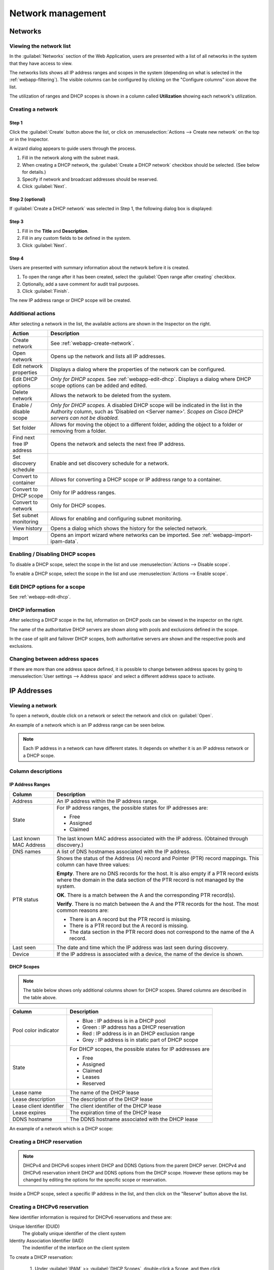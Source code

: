.. meta::
   :description: Network management in the Micetro by Men&Mice Web Application
   :keywords: network management, network

.. _webapp-network-management:

Network management
==================

Networks
--------

.. image:: ../../images/Networks-Micetro.png
  :width: 90%
  :align: center

Viewing the network list
^^^^^^^^^^^^^^^^^^^^^^^^

In the :guilabel:`Networks` section of the Web Application, users are presented with a list of all networks in the system that they have access to view.

The networks lists shows all IP address ranges and scopes in the system (depending on what is selected in the :ref:`webapp-filtering`). The visible columns can be configured by clicking on the "Configure columns" icon above the list.

The utilization of ranges and DHCP scopes is shown in a column called **Utilization** showing each network's utilization.

.. _webapp-create-network:

Creating a network
^^^^^^^^^^^^^^^^^^

Step 1
""""""

Click the :guilabel:`Create` button above the list, or click on :menuselection:`Actions --> Create new network` on the top or in the Inspector.

A wizard dialog appears to guide users through the process.

.. image:: ../../images/create-Networks-Micetro.png
  :width: 60%
  :align: center

1. Fill in the network along with the subnet mask.

2. When creating a DHCP network, the :guilabel:`Create a DHCP network` checkbox should be selected. (See below for details.)

3. Specify if network and broadcast addresses should be reserved.

4. Click :guilabel:`Next`.

Step 2 (optional)
"""""""""""""""""

If :guilabel:`Create a DHCP network` was selected in Step 1, the following dialog box is displayed:

.. image:: ../../images/create-dhcp-Networks-Micetro.png
  :width: 60%
  :align: center

Step 3
""""""

.. image:: ../../images/create-Networks-properties-Micetro.png
  :width: 60%
  :align: center

1. Fill in the **Title** and **Description**.

2. Fill in any custom fields to be defined in the system.

3. Click :guilabel:`Next`.

Step 4
""""""

Users are presented with summary information about the network before it is created.

.. image:: ../../images/create-Networks-summary-Micetro.png
  :width: 60%
  :align: center

1. To open the range after it has been created, select the :guilabel:`Open range after creating` checkbox.

2. Optionally, add a save comment for audit trail purposes.

3. Click :guilabel:`Finish`.

The new IP address range or DHCP scope will be created.

Additional actions
^^^^^^^^^^^^^^^^^^

After selecting a network in the list, the available actions are shown in the Inspector on the right.

.. csv-table::
  :header: "Action", "Description"
  :widths: 15, 85

  "Create network", "See :ref:`webapp-create-network`."
  "Open network", "Opens up the network and lists all IP addresses."
  "Edit network properties", "Displays a dialog where the properties of the network can be configured."
  "Edit DHCP options", "*Only for DHCP scopes.* See :ref:`webapp-edit-dhcp`. Displays a dialog where DHCP scope options can be added and edited."
  "Delete network", "Allows the network to be deleted from the system."
  "Enable / disable scope", "*Only for DHCP scopes.* A disabled DHCP scope will be indicated in the list in the Authority column, such as 'Disabled on <Server name>'. *Scopes on Cisco DHCP servers can not be disabled.*"
  "Set folder", "Allows for moving the object to a different folder, adding the object to a folder or removing from a folder."
  "Find next free IP address", "Opens the network and selects the next free IP address."
  "Set discovery schedule",	"Enable and set discovery schedule for a network."
  "Convert to container", "Allows for converting a DHCP scope or IP address range to a container."
  "Convert to DHCP scope", "Only for IP address ranges."
  "Convert to network", "Only for DHCP scopes."
  "Set subnet monitoring", "Allows for enabling and configuring subnet monitoring."
  "View history", "Opens a dialog which shows the history for the selected network."
  "Import", "Opens an import wizard where networks can be imported. See :ref:`webapp-import-ipam-data`."
  

Enabling / Disabling DHCP scopes
^^^^^^^^^^^^^^^^^^^^^^^^^^^^^^^^

To disable a DHCP scope, select the scope in the list and use :menuselection:`Actions --> Disable scope`.

To enable a DHCP scope, select the scope in the list and use :menuselection:`Actions --> Enable scope`.

Edit DHCP options for a scope
^^^^^^^^^^^^^^^^^^^^^^^^^^^^^

See :ref:`webapp-edit-dhcp`.

DHCP information
^^^^^^^^^^^^^^^^

After selecting a DHCP scope in the list, information on DHCP pools can be viewed in the inspector on the right.

The name of the authoritative DHCP servers are shown along with pools and exclusions defined in the scope.

In the case of split and failover DHCP scopes, both authoritative servers are shown and the respective pools and exclusions.

Changing between address spaces
^^^^^^^^^^^^^^^^^^^^^^^^^^^^^^^

If there are more than one address space defined, it is possible to change between address spaces by going to :menuselection:`User settings --> Address space` and select a different address space to activate.

.. image:: ../../images/Networks-change-space-Micetro.png
  :width: 75%
  :align: center

IP Addresses
------------

Viewing a network
^^^^^^^^^^^^^^^^^

To open a network, double click on a network or select the network and click on :guilabel:`Open`.

An example of a network which is an IP address range can be seen below.

.. note::
  Each IP address in a network can have different states. It depends on whether it is an IP address network or a DHCP scope.

.. image:: ../../images/view-Networks-Micetro.png
  :width: 90%
  :align: center

Column descriptions
^^^^^^^^^^^^^^^^^^^

IP Address Ranges
"""""""""""""""""

+-------------------+------------------------------------------------------------------------------------------+
| Column            | Description                                                                              |
+===================+==========================================================================================+
| Address           | An IP address within the IP address range.                                               |
+-------------------+------------------------------------------------------------------------------------------+
| State             | For IP address ranges, the possible states for IP addresses are:                         |
|                   |                                                                                          |
|                   | * Free                                                                                   |
|                   | * Assigned                                                                               |
|                   | * Claimed                                                                                |
+-------------------+------------------------------------------------------------------------------------------+
| Last known        | The last known MAC address associated with the IP address.                               |
| MAC Address       | (Obtained through discovery.)                                                            |
+-------------------+------------------------------------------------------------------------------------------+
| DNS names         | A list of DNS hostnames associated with the IP address.                                  |
+-------------------+------------------------------------------------------------------------------------------+
| PTR status        | Shows the status of the Address (A) record and Pointer (PTR) record mappings.            |
|                   | This column can have three values:                                                       |
|                   |                                                                                          |
|                   | **Empty**. There are no DNS records for the host. It is also empty if a                  |
|                   | PTR record exists where the domain in the data section of the PTR record                 |
|                   | is not managed by the system.                                                            |
|                   |                                                                                          |
|                   | **OK**. There is a match between the A and the corresponding PTR record(s).              |
|                   |                                                                                          |
|                   | **Verify**. There is no match between the A and the PTR records for the host. The most   |
|                   | common reasons are:                                                                      |
|                   |                                                                                          |
|                   | * There is an A record but the PTR record is missing.                                    |
|                   | * There is a PTR record but the A record is missing.                                     |
|                   | * The data section in the PTR record does not correspond to the name of the A record.    |
+-------------------+------------------------------------------------------------------------------------------+
| Last seen         | The date and time which the IP address was last seen during discovery.                   |
+-------------------+------------------------------------------------------------------------------------------+
| Device            | If the IP address is associated with a device, the name of the device is shown.          |
+-------------------+------------------------------------------------------------------------------------------+

DHCP Scopes
"""""""""""

.. note::
  The table below shows only additional columns shown for DHCP scopes. Shared columns are described in the table above.

+----------------------+---------------------------------------------------------------------------------------+
| Column               | Description                                                                           |
+======================+=======================================================================================+
| Pool color indicator | * Blue : IP address is in a DHCP pool                                                 |
|                      | * Green : IP address has a DHCP reservation                                           |
|                      | * Red : IP address is in an DHCP exclusion range                                      |
|                      | * Grey : IP address is in static part of DHCP scope                                   |
+----------------------+---------------------------------------------------------------------------------------+
| State                | For DHCP scopes, the possible states for IP addresses are                             |
|                      |                                                                                       |
|                      | * Free                                                                                |
|                      | * Assigned                                                                            |
|                      | * Claimed                                                                             |
|                      | * Leases                                                                              |
|                      | * Reserved                                                                            |
+----------------------+---------------------------------------------------------------------------------------+
| Lease name           | The name of the DHCP lease                                                            |
+----------------------+---------------------------------------------------------------------------------------+
| Lease description    | The description of the DHCP lease                                                     |
+----------------------+---------------------------------------------------------------------------------------+
| Lease client         | The client identifier of the DHCP lease                                               |
| identifier           |                                                                                       |
+----------------------+---------------------------------------------------------------------------------------+
| Lease expires        | The expiration time of the DHCP lease                                                 |
+----------------------+---------------------------------------------------------------------------------------+
| DDNS hostname        | The DDNS hostname associated with the DHCP lease                                      |
+----------------------+---------------------------------------------------------------------------------------+

An example of a network which is a DHCP scope:

.. image:: ../../images/Networks-view-scope-Micetro.png
  :width: 90%
  :align: center

Creating a DHCP reservation
^^^^^^^^^^^^^^^^^^^^^^^^^^^

.. Note::
   DHCPv4 and DHCPv6 scopes inherit DHCP and DDNS Options from the parent DHCP server. DHCPv4 and DHCPv6 reservation inherit DHCP and DDNS options from the DHCP scope. However these options may be changed by editing the options for the specific scope or reservation.

Inside a DHCP scope, select a specific IP address in the list, and then click on the "Reserve" button above the list.

Creating a DHCPv6 reservation
^^^^^^^^^^^^^^^^^^^^^^^^^^^^^
New identifier information is required for DHCPv6 reservations and these are:

Unique Identifier (DUID)
   The globally unique identifier of the client system

Identity Association Identifier (IAID)
   The indentifier of the interface on the client system
   
To create a DHCP reservation:
 
 1. Under :guilabel:`IPAM` >> :guilabel:`DHCP Scopes`, double-click a Scope, and then click :guilabel:`Reserve`.
 
 2. Depending on whether an address was already selected from the grid before pressing :guilabel:`Reserve`, choose from the following options:
 
      Selected
         The address which was selected prior to clicking on :guilabel:`Reserve`
   
      Automatic
         A randomly selected IP address in that scope chosen by Micetro
   
      Manual entry
         An IP address entered manually by the user
   
.. image:: ../../images/selected-dhcpv6-reservation.png
   :width: 60%
   :align: center
   
.. image:: ../../images/automatic-dhcpv6-reservation.png
   :width: 60%
   :align: center
   
3. Enter the following information:

   Name
      Unique identifier (DUID)

   **Identity association identifier (IAID)**

   **Description**

4. Click :guilabel:`Save`.

Editing DHCPv6 Options for Reservations
^^^^^^^^^^^^^^^^^^^^^^^^^^^^^^^^^^^^^^^
For more information on configuring DHCPv6 options, see :ref:`edit-dhcp-server-name`

1. Go to :guilabel:`IPAM` >> :guilabel:`DHCP Scopes`, and double-click a scope.

2. Select a reservation, and then click the ellipsis (or meatball) menu.

3. Select :guilabel:`Edit Reservation Options`.
   
Adding a DNS host
^^^^^^^^^^^^^^^^^

To add a DNS host for a specific IP address within a IP address range or a scope:

1. Select the IP address in the list.

2. In the Related DNS data section of the Inspector, click the :guilabel:`+` button.

3. A dialog box will be displayed allowing for adding the record.

.. image:: ../../images/Networks-related-dns-Micetro.png
  :width: 75%
  :align: center

4. Specify a record name.

5. Specify a zone name. (Typing in the zone name field will start generating a list of potential zone names with autocomplete.)

6. Fill in other information.

7. Click :guilabel:`Create` to create the new record.

Additional actions
^^^^^^^^^^^^^^^^^^

After selecting an IP address in the list, the available actions are shown in the Inspector on the right.

.. csv-table::
  :header: "Action", "Description"
  :widths: 15, 85

  "Edit IP address properties", "Displays a dialog where the properties of the IP address can be configured."
  "Find next free IP address", "Selects the next free IP address."
  "Create new DNS record", "Displays a dialog where DNS records associated with the IP address can be created."
  "Claim IP address", "Claims the IP address."
  "Ping IP address", "Pings the IP address. See :ref:`webapp-ping`."
  "View history", "Opens a dialog which shows the history for the selected IP address."
  "Import IP", "Opens an import wizard where networks can be imported."

.. _webapp-ping:

Pinging an IP address
^^^^^^^^^^^^^^^^^^^^^

An IP address or multiple IP addresses in the list can be pinged by selecting them and then clicking on the :guilabel:`Ping IP address` task in the Inspector.

An indicator is shown during the ping. Afterwards a green or red indicator on the left of the IP address indicates a successful (green) or unsuccessful (red) ping.

.. image:: ../../images/Networks-ping-Micetro.png
  :width: 70%
  :align: center
